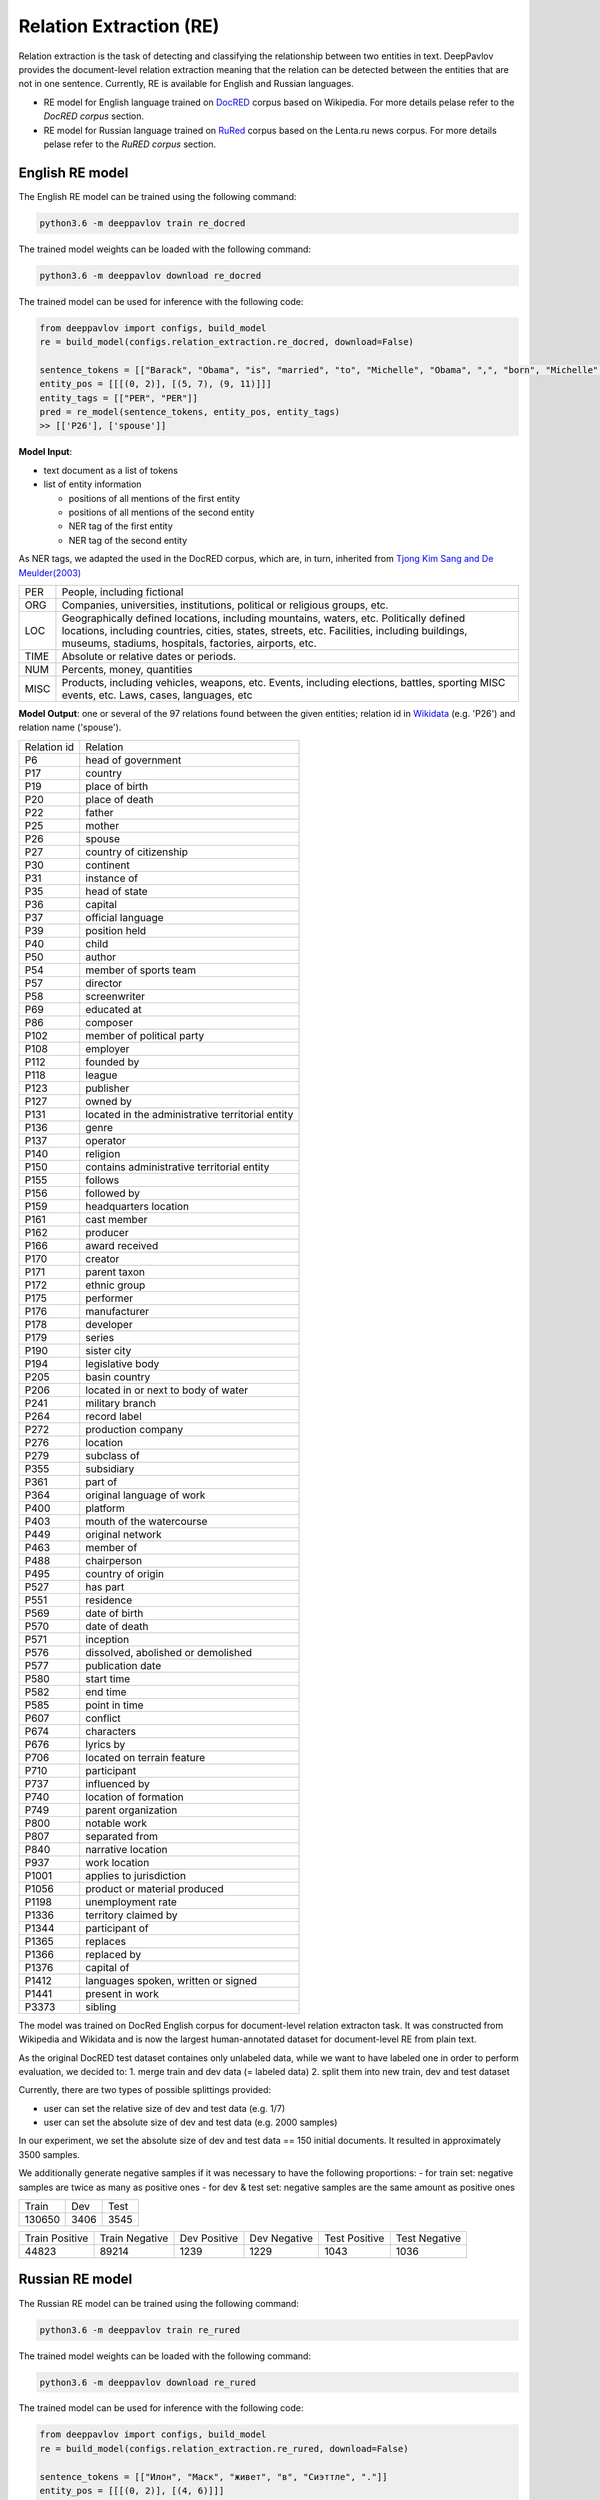 Relation Extraction (RE)
==============================

Relation extraction is the task of detecting and classifying the relationship between two entities in text.
DeepPavlov provides the document-level relation extraction meaning that the relation can be detected between the entities that are not in one sentence.
Currently, RE is available for English and Russian languages.

- RE model for English language trained on `DocRED <https://www.aclweb.org/anthology/|P19-1074/>`__ corpus based on Wikipedia. For more details pelase refer to the *DocRED corpus* section.
- RE model for Russian language trained on `RuRed <http://www.dialog-21.ru/media/5093/gordeevdiplusetal-031.pdf>`__ corpus based on the Lenta.ru news corpus. For more details pelase refer to the *RuRED corpus* section.

English RE model
----------------------------

The English RE model can be trained using the following command:

.. code:: bash

    python3.6 -m deeppavlov train re_docred
    
The trained model weights can be loaded with the following command:

.. code:: bash

    python3.6 -m deeppavlov download re_docred

The trained model can be used for inference with the following code:

.. code:: python

    from deeppavlov import configs, build_model
    re = build_model(configs.relation_extraction.re_docred, download=False)

    sentence_tokens = [["Barack", "Obama", "is", "married", "to", "Michelle", "Obama", ",", "born", "Michelle", "Robinson", "."]]
    entity_pos = [[[(0, 2)], [(5, 7), (9, 11)]]]
    entity_tags = [["PER", "PER"]]
    pred = re_model(sentence_tokens, entity_pos, entity_tags)
    >> [['P26'], ['spouse']]

**Model Input**:

- text document as a list of tokens
- list of entity information

  - positions of all mentions of the first entity
  - positions of all mentions of the second entity
  - NER tag of the first entity
  - NER tag of the second entity

As NER tags, we adapted the used in the DocRED corpus, which are, in turn, inherited from `Tjong Kim Sang and De Meulder(2003) <https://aclanthology.org/W03-0419/>`__ 

.. raw:: html

   <details>
   <summary><a>The whole list of 6 English NER tags</a></summary>

+-------+------------------------------------------------------------------------------------------------+
|PER    | People, including fictional                                                                    |
+-------+------------------------------------------------------------------------------------------------+
|ORG    | Companies, universities, institutions, political or religious groups, etc.                     |
+-------+------------------------------------------------------------------------------------------------+
|LOC    | Geographically defined locations, including mountains, waters, etc.                            |
|       | Politically defined locations, including countries, cities, states, streets, etc.              |
|       | Facilities, including buildings, museums, stadiums, hospitals, factories, airports, etc.       |
+-------+------------------------------------------------------------------------------------------------+
|TIME   | Absolute or relative dates or periods.                                                         |
+-------+------------------------------------------------------------------------------------------------+
|NUM    | Percents, money, quantities                                                                    |
+-------+------------------------------------------------------------------------------------------------+
|MISC   | Products, including vehicles, weapons, etc.                                                    |
|       | Events, including elections, battles, sporting MISC events, etc. Laws, cases, languages, etc   |
+-------+------------------------------------------------------------------------------------------------+

.. raw:: html

   </details>


**Model Output**: one or several of the 97 relations found between the given entities; relation id in `Wikidata <https://www.wikidata.org/wiki/Wikidata:Main_Page>`__ (e.g. 'P26') and relation name ('spouse').

.. raw:: html

   <details>
   <summary><a>The whole list of English relation</a></summary>

+----------------+-----------------------------------------------------+
|Relation id     |  Relation                                           |
+----------------+-----------------------------------------------------+
|P6              |  head of government                                 |
+----------------+-----------------------------------------------------+
|P17             |  country                                            |
+----------------+-----------------------------------------------------+
|P19             |  place of birth                                     |
+----------------+-----------------------------------------------------+
|P20             |  place of death                                     |
+----------------+-----------------------------------------------------+
|P22             |  father                                             |
+----------------+-----------------------------------------------------+
|P25             |  mother                                             |
+----------------+-----------------------------------------------------+
|P26             |  spouse                                             |
+----------------+-----------------------------------------------------+
|P27             |  country of citizenship                             |
+----------------+-----------------------------------------------------+
|P30             |  continent                                          |
+----------------+-----------------------------------------------------+
|P31             |  instance of                                        |
+----------------+-----------------------------------------------------+
|P35             |  head of state                                      |
+----------------+-----------------------------------------------------+
|P36             |  capital                                            |
+----------------+-----------------------------------------------------+
|P37             |  official language                                  |
+----------------+-----------------------------------------------------+
|P39             |  position held                                      |
+----------------+-----------------------------------------------------+
|P40             |  child                                              |
+----------------+-----------------------------------------------------+
|P50             |  author                                             |
+----------------+-----------------------------------------------------+
|P54             |  member of sports team                              |
+----------------+-----------------------------------------------------+
|P57             |  director                                           |
+----------------+-----------------------------------------------------+
|P58             |  screenwriter                                       |
+----------------+-----------------------------------------------------+
|P69             |  educated at                                        |
+----------------+-----------------------------------------------------+
|P86             |  composer                                           |
+----------------+-----------------------------------------------------+
|P102            |  member of political party                          |
+----------------+-----------------------------------------------------+
|P108            |  employer                                           |
+----------------+-----------------------------------------------------+
|P112            |  founded by                                         |
+----------------+-----------------------------------------------------+
|P118            |  league                                             |
+----------------+-----------------------------------------------------+
|P123            |  publisher                                          |
+----------------+-----------------------------------------------------+
|P127            |  owned by                                           |
+----------------+-----------------------------------------------------+
|P131            |  located in the administrative territorial entity   |
+----------------+-----------------------------------------------------+
|P136            |  genre                                              |
+----------------+-----------------------------------------------------+
|P137            |  operator                                           |
+----------------+-----------------------------------------------------+
|P140            |  religion                                           |
+----------------+-----------------------------------------------------+
|P150            |  contains administrative territorial entity         |
+----------------+-----------------------------------------------------+
|P155            |  follows                                            |
+----------------+-----------------------------------------------------+
|P156            |  followed by                                        |
+----------------+-----------------------------------------------------+
|P159            |  headquarters location                              |
+----------------+-----------------------------------------------------+
|P161            |  cast member                                        |
+----------------+-----------------------------------------------------+
|P162            |  producer                                           |
+----------------+-----------------------------------------------------+
|P166            |  award received                                     |
+----------------+-----------------------------------------------------+
|P170            |  creator                                            |
+----------------+-----------------------------------------------------+
|P171            |  parent taxon                                       |
+----------------+-----------------------------------------------------+
|P172            |  ethnic group                                       |
+----------------+-----------------------------------------------------+
|P175            |  performer                                          |
+----------------+-----------------------------------------------------+
|P176            |  manufacturer                                       |
+----------------+-----------------------------------------------------+
|P178            |  developer                                          |
+----------------+-----------------------------------------------------+
|P179            |  series                                             |
+----------------+-----------------------------------------------------+
|P190            |  sister city                                        |
+----------------+-----------------------------------------------------+
|P194            |  legislative body                                   |
+----------------+-----------------------------------------------------+
|P205            |  basin country                                      |
+----------------+-----------------------------------------------------+
|P206            |  located in or next to body of water                |
+----------------+-----------------------------------------------------+
|P241            |  military branch                                    |
+----------------+-----------------------------------------------------+
|P264            |  record label                                       |
+----------------+-----------------------------------------------------+
|P272            |  production company                                 |
+----------------+-----------------------------------------------------+
|P276            |  location                                           |
+----------------+-----------------------------------------------------+
|P279            |  subclass of                                        |
+----------------+-----------------------------------------------------+
|P355            |  subsidiary                                         |
+----------------+-----------------------------------------------------+
|P361            |  part of                                            |
+----------------+-----------------------------------------------------+
|P364            |  original language of work                          |
+----------------+-----------------------------------------------------+
|P400            |  platform                                           |
+----------------+-----------------------------------------------------+
|P403            |  mouth of the watercourse                           |
+----------------+-----------------------------------------------------+
|P449            |  original network                                   |
+----------------+-----------------------------------------------------+
|P463            |  member of                                          |
+----------------+-----------------------------------------------------+
|P488            |  chairperson                                        |
+----------------+-----------------------------------------------------+
|P495            |  country of origin                                  |
+----------------+-----------------------------------------------------+
|P527            |  has part                                           |
+----------------+-----------------------------------------------------+
|P551            |  residence                                          |
+----------------+-----------------------------------------------------+
|P569            |  date of birth                                      |
+----------------+-----------------------------------------------------+
|P570            |  date of death                                      |
+----------------+-----------------------------------------------------+
|P571            |  inception                                          |
+----------------+-----------------------------------------------------+
|P576            |  dissolved, abolished or demolished                 |
+----------------+-----------------------------------------------------+
|P577            |  publication date                                   |
+----------------+-----------------------------------------------------+
|P580            |  start time                                         |
+----------------+-----------------------------------------------------+
|P582            |  end time                                           |
+----------------+-----------------------------------------------------+
|P585            |  point in time                                      |
+----------------+-----------------------------------------------------+
|P607            |  conflict                                           |
+----------------+-----------------------------------------------------+
|P674            |  characters                                         |
+----------------+-----------------------------------------------------+
|P676            |  lyrics by                                          |
+----------------+-----------------------------------------------------+
|P706            |  located on terrain feature                         |
+----------------+-----------------------------------------------------+
|P710            |  participant                                        |
+----------------+-----------------------------------------------------+
|P737            |  influenced by                                      |
+----------------+-----------------------------------------------------+
|P740            |  location of formation                              |
+----------------+-----------------------------------------------------+
|P749            |  parent organization                                |
+----------------+-----------------------------------------------------+
|P800            |  notable work                                       |
+----------------+-----------------------------------------------------+
|P807            |  separated from                                     |
+----------------+-----------------------------------------------------+
|P840            |  narrative location                                 |
+----------------+-----------------------------------------------------+
|P937            |  work location                                      |
+----------------+-----------------------------------------------------+
|P1001           |  applies to jurisdiction                            |
+----------------+-----------------------------------------------------+
|P1056           |  product or material produced                       |
+----------------+-----------------------------------------------------+
|P1198           |  unemployment rate                                  |
+----------------+-----------------------------------------------------+
|P1336           |  territory claimed by                               |
+----------------+-----------------------------------------------------+
|P1344           |  participant of                                     |
+----------------+-----------------------------------------------------+
|P1365           |  replaces                                           |
+----------------+-----------------------------------------------------+
|P1366           |  replaced by                                        |
+----------------+-----------------------------------------------------+
|P1376           |  capital of                                         |
+----------------+-----------------------------------------------------+
|P1412           |  languages spoken, written or signed                |
+----------------+-----------------------------------------------------+
|P1441           |  present in work                                    |
+----------------+-----------------------------------------------------+
|P3373           |  sibling                                            |
+----------------+-----------------------------------------------------+

.. raw:: html

   </details>


.. raw:: html

   <details>
   <summary><a>Some details on DocRED corpus English RE model was trained on</a></summary>

The model was trained on DocRed English corpus for document-level relation extracton task. It was constructed from Wikipedia and Wikidata and is now the largest human-annotated dataset for document-level RE from plain text.

As the original DocRED test dataset containes only unlabeled data, while we want to have labeled one in order to perform evaluation, we decided to: 
1. merge train and dev data (= labeled data)
2. split them into new train, dev and test dataset

Currently, there are two types of possible splittings provided:

- user can set the relative size of dev and test data (e.g. 1/7)
- user can set the absolute size of dev and test data (e.g. 2000 samples)

In our experiment, we set the absolute size of dev and test data == 150 initial documents. It resulted in approximately 3500 samples. 

We additionally generate negative samples if it was necessary to have the following proportions:
- for train set: negative samples are twice as many as positive ones
- for dev & test set: negative samples are the same amount as positive ones

+----------------+----------------+----------------+
| Train          | Dev            | Test           |
+----------------+----------------+----------------+
| 130650         | 3406           |3545            |
+----------------+----------------+----------------+

+----------------+----------------+----------------+----------------+----------------+----------------+
| Train Positive | Train Negative | Dev Positive   | Dev Negative   | Test Positive  | Test Negative  |
+----------------+----------------+----------------+----------------+----------------+----------------+
| 44823          | 89214          | 1239           | 1229           | 1043           | 1036           |
+----------------+----------------+----------------+----------------+----------------+----------------+

.. raw:: html

   </details>
    
Russian RE model
----------------------------

The Russian RE model can be trained using the following command:

.. code:: bash

    python3.6 -m deeppavlov train re_rured
    
The trained model weights can be loaded with the following command:

.. code:: bash

    python3.6 -m deeppavlov download re_rured

The trained model can be used for inference with the following code:

.. code:: python

    from deeppavlov import configs, build_model
    re = build_model(configs.relation_extraction.re_rured, download=False)

    sentence_tokens = [["Илон", "Маск", "живет", "в", "Сиэттле", "."]]
    entity_pos = [[[(0, 2)], [(4, 6)]]]
    entity_tags = [["PERSON", "CITY"]]
    pred = re_model(sentence_tokens, entity_pos, entity_tags)
    >> [['P551'], ['место жительства']]

**Model Input**: 

- text document as a list of tokens
- list of entity information

  - positions of all mentions of the first entity
  - positions of all mentions of the second entity
  - NER tag of the first entity
  - NER tag of the second entity
  
.. raw:: html

   <details>
   <summary><a>The whole list of 29 Russian NER tags</a></summary>

+-------------+------------------------+------------------------------------------------------------------------+
| NER tag     | Description                                                                                     |
+-------------+------------------------+------------------------------------------------------------------------+
| WORK_OF_ART | name of work of art                                                                             |
+-------------+------------------------+------------------------------------------------------------------------+
| NORP        | affiliation                                                                                     |
+-------------+------------------------+------------------------------------------------------------------------+
| GROUP       | unnamed groups of people and companies                                                          |
+-------------+------------------------+------------------------------------------------------------------------+
| LAW         | law name                                                                                        |
+-------------+------------------------+------------------------------------------------------------------------+
| NATIONALITY | names of nationalities                                                                          |
+-------------+------------------------+------------------------------------------------------------------------+
| EVENT       | event name                                                                                      |
+-------------+------------------------+------------------------------------------------------------------------+
| DATE        | date value                                                                                      |
+-------------+------------------------+------------------------------------------------------------------------+
| CURRENCY    | names of currencies                                                                             |
+-------------+------------------------+------------------------------------------------------------------------+
| GPE         | geo-political entity                                                                            |
+-------------+------------------------+------------------------------------------------------------------------+
| QUANTITY    | quantity value                                                                                  |
+-------------+------------------------+------------------------------------------------------------------------+
| FAMILY      | families as a whole                                                                             |
+-------------+------------------------+------------------------------------------------------------------------+
| ORDINAL     | ordinal value                                                                                   |
+-------------+------------------------+------------------------------------------------------------------------+
| RELIGION    | names of religions                                                                              |
+-------------+------------------------+------------------------------------------------------------------------+
| CITY        | Names of cities, towns, and villages                                                            |
+-------------+------------------------+------------------------------------------------------------------------+
| MONEY       | money name                                                                                      |
+-------------+------------------------+------------------------------------------------------------------------+
| AGE         | people's and object's ages                                                                      |
+-------------+------------------------+------------------------------------------------------------------------+
| LOCATION    | location name                                                                                   |
+-------------+------------------------+------------------------------------------------------------------------+
| PERCENT     | percent value                                                                                   |
+-------------+------------------------+------------------------------------------------------------------------+
| BOROUGH     | Names of sub-city entities                                                                      |
+-------------+------------------------+------------------------------------------------------------------------+
| PERSON      | person name                                                                                     |
+-------------+------------------------+------------------------------------------------------------------------+
| REGION      |   Names of sub-country entities                                                                 |
+-------------+------------------------+------------------------------------------------------------------------+
| COUNTRY     | Names of countries                                                                              |
+-------------+------------------------+------------------------------------------------------------------------+
| PROFESSION  | Professions and people of these professions.                                                    |
+-------------+------------------------+------------------------------------------------------------------------+
| ORGANIZATION| organization name                                                                               |
+-------------+------------------------+------------------------------------------------------------------------+
| FAC         | building name                                                                                   |
+-------------+------------------------+------------------------------------------------------------------------+
| CARDINAL    | cardinal value                                                                                  |
+-------------+------------------------+------------------------------------------------------------------------+
| PRODUCT     | product name                                                                                    |
+-------------+------------------------+------------------------------------------------------------------------+
| TIME        | time value                                                                                      |
+-------------+------------------------+------------------------------------------------------------------------+
| STREET      | street name                                                                                     |
+-------------+------------------------+------------------------------------------------------------------------+
 
.. raw:: html

   </details>
   
**Model Output**: one or several of the 30 relations found between the given entities; relation name (e.g. 'MEMBER'), and, if applicable, its id in `Wikidata <https://www.wikidata.org/wiki/Wikidata:Main_Page>`__ (e.g. 'P710') and russian relation name (e.g. "участник").
   
.. raw:: html

   <details>
   <summary><a>The whole list of Russian relation</a></summary>

+----------------------------+-------------------+---------------------------------+
| Relation                   | Relation id       | Russian relation                |
+----------------------------+-------------------+---------------------------------+
| MEMBER                     | P710              | участник                        |
+----------------------------+-------------------+---------------------------------+
| WORKS_AS                   | P106              | род занятий                     |
+----------------------------+-------------------+---------------------------------+
| WORKPLACE                  |                   |                                 |
+----------------------------+-------------------+---------------------------------+
| OWNERSHIP                  | P1830             | владеет                         |
+----------------------------+-------------------+---------------------------------+
| SUBORDINATE_OF             | -                 | -                               |
+----------------------------+-------------------+---------------------------------+
| TAKES_PLACE_IN             | P276              | местонахождение                 |
+----------------------------+-------------------+---------------------------------+
| EVENT_TAKES_PART_IN        | P1344             | участвовал в                    |
+----------------------------+-------------------+---------------------------------+
| SELLS_TO                   | -                 | -                               |
+----------------------------+-------------------+---------------------------------+
| ALTERNATIVE_NAME           | -                 | -                               |
+----------------------------+-------------------+---------------------------------+
| HEADQUARTERED_IN           | P159              | расположение штаб-квартиры      |
+----------------------------+-------------------+---------------------------------+
| PRODUCES                   | P1056             | продукция                       |
+----------------------------+-------------------+---------------------------------+
| ABBREVIATION               | -                 | -                               |
+----------------------------+-------------------+---------------------------------+
| DATE_DEFUNCT_IN            | P576              | дата прекращения существования  |
+----------------------------+-------------------+---------------------------------+
| SUBEVENT_OF                | P361              | часть от                        |
+----------------------------+-------------------+---------------------------------+
| DATE_FOUNDED_IN            | P571              | дата основания/создания/возн-я  |
+----------------------------+-------------------+---------------------------------+
| DATE_TAKES_PLACE_ON        | P585              | момент времени                  |
+----------------------------+-------------------+---------------------------------+
| NUMBER_OF_EMPLOYEES_FIRED  | -                 | -                               |
+----------------------------+-------------------+---------------------------------+
| ORIGINS_FROM               | P495              | страна происхождения            |
+----------------------------+-------------------+---------------------------------+
| ACQUINTANCE_OF             | -                 | -                               |
+----------------------------+-------------------+---------------------------------+
| PARENT_OF                  | P40               | дети                            |
+----------------------------+-------------------+---------------------------------+
| ORGANIZES                  | P664              | организатор                     |
+----------------------------+-------------------+---------------------------------+
| FOUNDED_BY                 | P112              | основатель                      |
+----------------------------+-------------------+---------------------------------+
| PLACE_RESIDES_IN           | P551              | место жительства                |
+----------------------------+-------------------+---------------------------------+
| BORN_IN                    | P19               | место рождения                  |
+----------------------------+-------------------+---------------------------------+
| AGE_IS                     | -                 | -                               |
+----------------------------+-------------------+---------------------------------+
| RELATIVE                   | -                 | -                               |
+----------------------------+-------------------+---------------------------------+
| NUMBER_OF_EMPLOYEES        | P1128             | число сотрудников               |
+----------------------------+-------------------+---------------------------------+
| SIBLING                    | P3373             | брат/сестра                     |
+----------------------------+-------------------+---------------------------------+
| DATE_OF_BIRTH              | P569              | дата рождения                   |
+----------------------------+-------------------+---------------------------------+

.. raw:: html

   </details>

.. raw:: html

   <details>
   <summary><a>Some details on RuRED corpus Russian RE model was trained on</a></summary>

In case of RuRED we used the train, dev and test sets from the original RuRED setting. We additionally generate negative samples if it was necessary to have the following proportions:

- for train set: negative samples are twice as many as positive ones
- for dev & test set: negative samples are the same amount as positive ones

+---------------+---------------+----------------+
| Train         | Dev           | Test           |
+---------------+---------------+----------------+
| 12855         | 1076           |1072           |
+---------------+---------------+----------------+

+---------------+----------------+----------------+----------------+----------------+----------------+
| Train Positive| Train Negative | Dev Positive   | Dev Negative   | Test Positive  | Test Negative  |
+---------------+----------------+----------------+----------------+----------------+----------------+
| 4285          | 8570           | 538            | 538            | 536            | 536            |
+---------------+----------------+----------------+----------------+----------------+----------------+


.. raw:: html

   </details>
   
   
RE Model Architecture 
-----------------------
We based our model on the `Adaptive Thresholding and Localized Context Pooling <https://arxiv.org/pdf/2010.11304.pdf>`__ model and used NER entity tags as additional input. Two core ideas of this model are:

- Adaptive Threshold

The usual global threshold for converting the RE classifier output probability to relation label is replaced with a learnable one. A new threshold class that learns an entities-dependent threshold value is introduced and learnt as all other classes. During prediction the positive classes (= relations that are hold in the sample indeed) are claimed to be the classes with higher logins that the TH class, while all others are negative ones.
    
- Localised Context Pooling

The embedding of each entity pair is enhanced with an additional local context embedding related to both entities. Such representation, which is attended to the relevant context in the document, is useful to decide the relation for exactly this entity pair. For incorporating the context information the attention heads are directly used.

